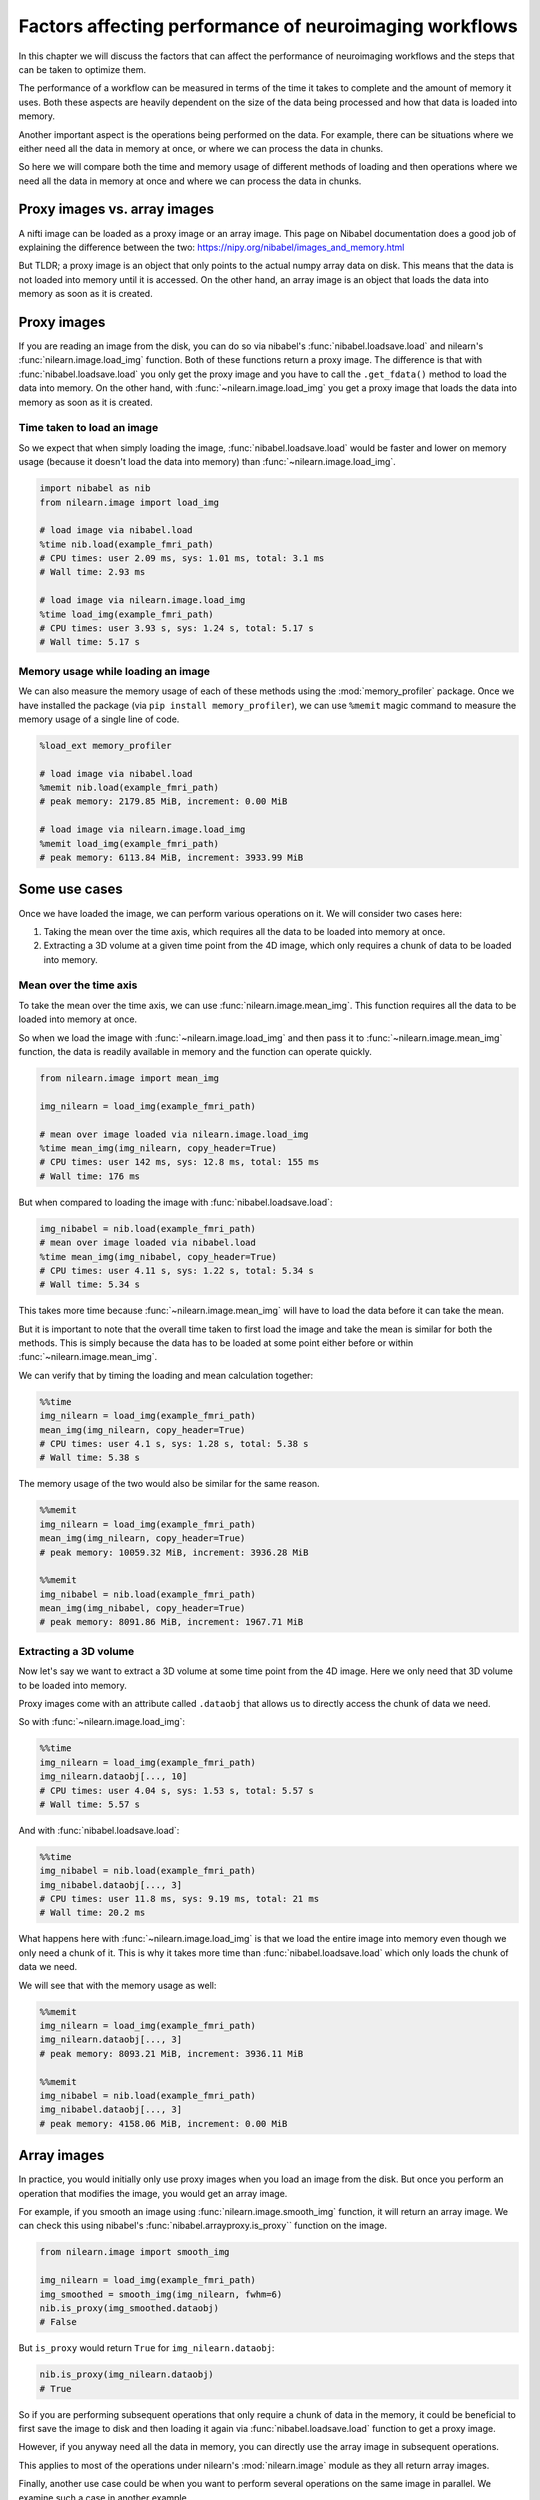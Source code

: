 .. _performance_comparison:

=======================================================
Factors affecting performance of neuroimaging workflows
=======================================================

In this chapter we will discuss the factors that can affect the performance of
neuroimaging workflows and the steps that can be taken to optimize them.

The performance of a workflow can be measured in terms of the time it takes to
complete and the amount of memory it uses. Both these aspects are heavily
dependent on the size of the data being processed and how that data is loaded
into memory.

Another important aspect is the operations being performed on the data. For
example, there can be situations where we either need all the data in
memory at once, or where we can process the data in chunks.

So here we will compare both the time and memory usage of different methods of
loading and then operations where we need all the data in memory at once and
where we can process the data in chunks.

Proxy images vs. array images
=============================

A nifti image can be loaded as a proxy image or an array image. This page on
Nibabel documentation does a good job of explaining the difference between the
two: https://nipy.org/nibabel/images_and_memory.html

But TLDR; a proxy image is an object that only points to the actual numpy
array data on disk. This means that the data is not loaded into memory until
it is accessed. On the other hand, an array image is an object that loads the
data into memory as soon as it is created.

Proxy images
============

If you are reading an image from the disk, you can do so via nibabel's
:func:`nibabel.loadsave.load` and nilearn's :func:`nilearn.image.load_img`
function. Both of these functions return a proxy image. The difference is
that with :func:`nibabel.loadsave.load` you only get the proxy image and you
have to call the ``.get_fdata()`` method to load the data into memory.
On the other hand, with :func:`~nilearn.image.load_img` you get a proxy image
that loads the data into memory as soon as it is created.

Time taken to load an image
---------------------------

So we expect that when simply loading the image, :func:`nibabel.loadsave.load`
would be faster and lower on memory usage (because it doesn't load the data
into memory) than :func:`~nilearn.image.load_img`.

.. code-block:: python

    import nibabel as nib
    from nilearn.image import load_img

    # load image via nibabel.load
    %time nib.load(example_fmri_path)
    # CPU times: user 2.09 ms, sys: 1.01 ms, total: 3.1 ms
    # Wall time: 2.93 ms

    # load image via nilearn.image.load_img
    %time load_img(example_fmri_path)
    # CPU times: user 3.93 s, sys: 1.24 s, total: 5.17 s
    # Wall time: 5.17 s

Memory usage while loading an image
-----------------------------------

We can also measure the memory usage of each of these methods using the
:mod:`memory_profiler` package. Once we have installed the package (via
``pip install memory_profiler``), we can use ``%memit`` magic command to
measure the memory usage of a single line of code.

.. code-block:: python

    %load_ext memory_profiler

    # load image via nibabel.load
    %memit nib.load(example_fmri_path)
    # peak memory: 2179.85 MiB, increment: 0.00 MiB

    # load image via nilearn.image.load_img
    %memit load_img(example_fmri_path)
    # peak memory: 6113.84 MiB, increment: 3933.99 MiB

Some use cases
==============

Once we have loaded the image, we can perform various operations on it.
We will consider two cases here:

1. Taking the mean over the time axis, which requires all the data to be
   loaded into memory at once.
2. Extracting a 3D volume at a given time point from the 4D image, which
   only requires a chunk of data to be loaded into memory.

Mean over the time axis
-----------------------

To take the mean over the time axis, we can use :func:`nilearn.image.mean_img`.
This function requires all the data to be loaded into memory at once.

So when we load the image with :func:`~nilearn.image.load_img` and then pass it
to :func:`~nilearn.image.mean_img` function, the data is readily available in
memory and the function can operate quickly.

.. code-block:: python

    from nilearn.image import mean_img

    img_nilearn = load_img(example_fmri_path)

    # mean over image loaded via nilearn.image.load_img
    %time mean_img(img_nilearn, copy_header=True)
    # CPU times: user 142 ms, sys: 12.8 ms, total: 155 ms
    # Wall time: 176 ms

But when compared to loading the image with :func:`nibabel.loadsave.load`:

.. code-block:: python

    img_nibabel = nib.load(example_fmri_path)
    # mean over image loaded via nibabel.load
    %time mean_img(img_nibabel, copy_header=True)
    # CPU times: user 4.11 s, sys: 1.22 s, total: 5.34 s
    # Wall time: 5.34 s

This takes more time because :func:`~nilearn.image.mean_img` will have to load
the data before it can take the mean.

But it is important to note that the overall time taken to first load the
image and take the mean is similar for both the methods.
This is simply because the data has to be loaded at some point either before
or within :func:`~nilearn.image.mean_img`.

We can verify that by timing the loading and mean calculation together:

.. code-block:: python

    %%time
    img_nilearn = load_img(example_fmri_path)
    mean_img(img_nilearn, copy_header=True)
    # CPU times: user 4.1 s, sys: 1.28 s, total: 5.38 s
    # Wall time: 5.38 s

The memory usage of the two would also be similar for the same reason.

.. code-block:: python

    %%memit
    img_nilearn = load_img(example_fmri_path)
    mean_img(img_nilearn, copy_header=True)
    # peak memory: 10059.32 MiB, increment: 3936.28 MiB

    %%memit
    img_nibabel = nib.load(example_fmri_path)
    mean_img(img_nibabel, copy_header=True)
    # peak memory: 8091.86 MiB, increment: 1967.71 MiB

Extracting a 3D volume
----------------------

Now let's say we want to extract a 3D volume at some time point from the
4D image. Here we only need that 3D volume to be loaded into memory.

Proxy images come with an attribute called ``.dataobj`` that allows us to
directly access the chunk of data we need.

So with :func:`~nilearn.image.load_img`:

.. code-block:: python

    %%time
    img_nilearn = load_img(example_fmri_path)
    img_nilearn.dataobj[..., 10]
    # CPU times: user 4.04 s, sys: 1.53 s, total: 5.57 s
    # Wall time: 5.57 s

And with :func:`nibabel.loadsave.load`:

.. code-block:: python

    %%time
    img_nibabel = nib.load(example_fmri_path)
    img_nibabel.dataobj[..., 3]
    # CPU times: user 11.8 ms, sys: 9.19 ms, total: 21 ms
    # Wall time: 20.2 ms

What happens here with :func:`~nilearn.image.load_img` is that we load the
entire image into memory even though we only need a chunk of it. This is why it
takes more time than :func:`nibabel.loadsave.load` which only loads the chunk
of data we need.

We will see that with the memory usage as well:

.. code-block:: python

    %%memit
    img_nilearn = load_img(example_fmri_path)
    img_nilearn.dataobj[..., 3]
    # peak memory: 8093.21 MiB, increment: 3936.11 MiB

    %%memit
    img_nibabel = nib.load(example_fmri_path)
    img_nibabel.dataobj[..., 3]
    # peak memory: 4158.06 MiB, increment: 0.00 MiB

Array images
============

In practice, you would initially only use proxy images when you load an image
from the disk. But once you perform an operation that modifies the image,
you would get an array image.

For example, if you smooth an image using :func:`nilearn.image.smooth_img`
function, it will return an array image. We can check this using nibabel's
:func:`nibabel.arrayproxy.is_proxy`` function on the image.

.. code-block:: python

    from nilearn.image import smooth_img

    img_nilearn = load_img(example_fmri_path)
    img_smoothed = smooth_img(img_nilearn, fwhm=6)
    nib.is_proxy(img_smoothed.dataobj)
    # False

But ``is_proxy`` would return ``True`` for ``img_nilearn.dataobj``:

.. code-block:: python

    nib.is_proxy(img_nilearn.dataobj)
    # True

So if you are performing subsequent operations that only require a chunk of
data in the memory, it could be beneficial to first save the image to disk and
then loading it again via :func:`nibabel.loadsave.load` function to get a
proxy image.

However, if you anyway need all the data in memory, you can directly use
the array image in subsequent operations.

This applies to most of the operations under nilearn's :mod:`nilearn.image`
module as they all return array images.

Finally, another use case could be when you want to perform several operations
on the same image in parallel. We examine such a case in another example.
